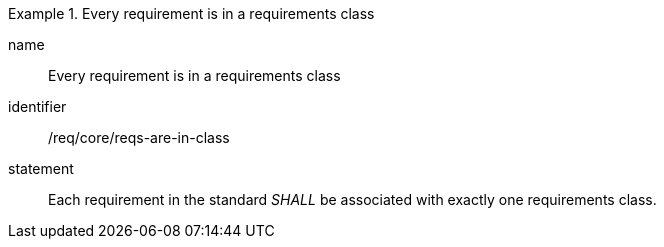 
[requirement]
.Every requirement is in a requirements class
====
[%metadata]
name:: Every requirement is in a requirements class
identifier:: /req/core/reqs-are-in-class
statement:: Each requirement in the standard _SHALL_ be associated with exactly one requirements class.
====
